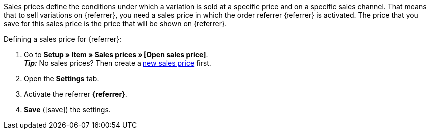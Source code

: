 Sales prices define the conditions under which a variation is sold at a specific price and on a specific sales channel. That means that to sell variations on {referrer}, you need a sales price in which the order referrer {referrer} is activated. The price that you save for this sales price is the price that will be shown on {referrer}.

[.instruction]
Defining a sales price for {referrer}:

. Go to *Setup » Item » Sales prices » [Open sales price]*. +
*_Tip:_* No sales prices? Then create a <<item/settings/prices#100, new sales price>> first.
. Open the *Settings* tab.
. Activate the referrer *{referrer}*.
ifdef::mirakl-sales-price[]
. Activate the referrer *Mirakl*.
endif::mirakl-sales-price[]
. *Save* (icon:save[role="green"]) the settings.

////
:referrer-price: xxxx
////
